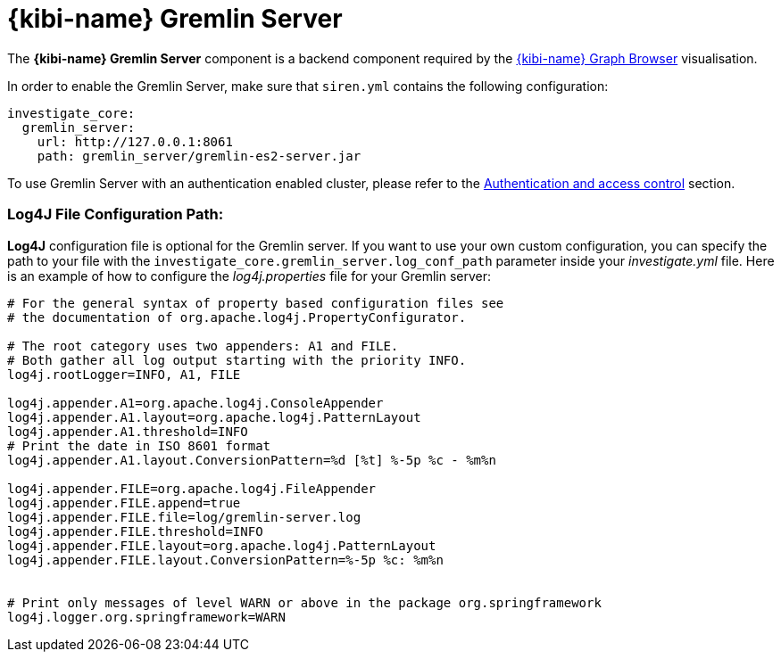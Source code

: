 [[kibi_gremlin_server]]
= {kibi-name} Gremlin Server

The **{kibi-name} Gremlin Server** component is a backend component required by the <<graph_browser,{kibi-name} Graph Browser>>
visualisation.

In order to enable the Gremlin Server, make sure that `siren.yml` contains
the following configuration:

```yml
investigate_core:
  gremlin_server:
    url: http://127.0.0.1:8061
    path: gremlin_server/gremlin-es2-server.jar
```

To use Gremlin Server with an authentication enabled cluster, please refer
to the <<access_control,Authentication and access control>> section.

[float]
=== Log4J File Configuration Path:

**Log4J** configuration file is optional for the Gremlin server. If you want to use your own custom configuration, you can specify the path to your file with the `investigate_core.gremlin_server.log_conf_path` parameter inside your _investigate.yml_ file.
Here is an example of how to configure the _log4j.properties_ file for your Gremlin server:
```properties
# For the general syntax of property based configuration files see
# the documentation of org.apache.log4j.PropertyConfigurator.

# The root category uses two appenders: A1 and FILE.
# Both gather all log output starting with the priority INFO.
log4j.rootLogger=INFO, A1, FILE

log4j.appender.A1=org.apache.log4j.ConsoleAppender
log4j.appender.A1.layout=org.apache.log4j.PatternLayout
log4j.appender.A1.threshold=INFO
# Print the date in ISO 8601 format
log4j.appender.A1.layout.ConversionPattern=%d [%t] %-5p %c - %m%n

log4j.appender.FILE=org.apache.log4j.FileAppender
log4j.appender.FILE.append=true
log4j.appender.FILE.file=log/gremlin-server.log
log4j.appender.FILE.threshold=INFO
log4j.appender.FILE.layout=org.apache.log4j.PatternLayout
log4j.appender.FILE.layout.ConversionPattern=%-5p %c: %m%n


# Print only messages of level WARN or above in the package org.springframework
log4j.logger.org.springframework=WARN
```
